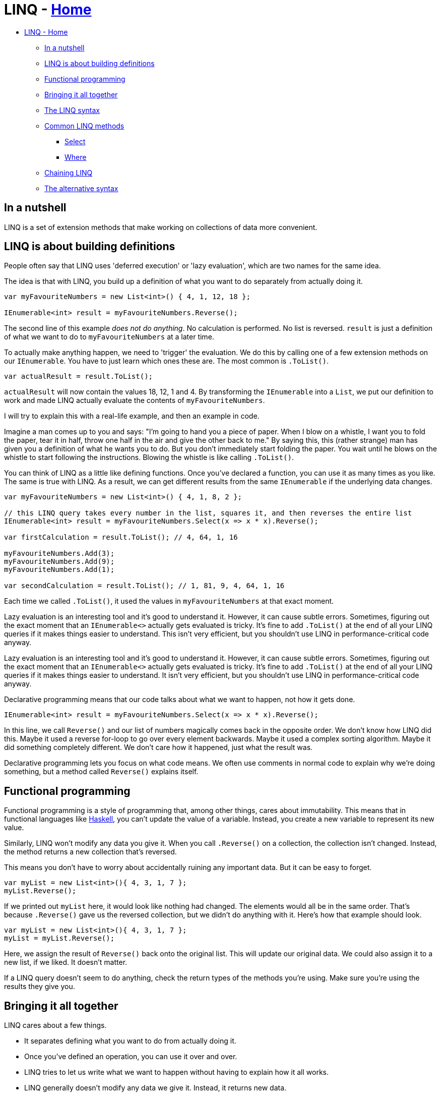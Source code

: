 // title: LINQ
= LINQ - xref:../index.adoc[Home]

* <<linq---home,LINQ - Home>>
 ** <<in-a-nutshell,In a nutshell>>
 ** <<linq-is-about-building-definitions,LINQ is about building definitions>>
 ** <<functional-programming,Functional programming>>
 ** <<bringing-it-all-together,Bringing it all together>>
 ** <<the-linq-syntax,The LINQ syntax>>
 ** <<common-linq-methods,Common LINQ methods>>
  *** <<select,Select>>
  *** <<where,Where>>
 ** <<chaining-linq,Chaining LINQ>>
 ** <<the-alternative-syntax,The alternative syntax>>

== In a nutshell

LINQ is a set of extension methods that make working on collections of data more convenient.

== LINQ is about building definitions

People often say that LINQ uses 'deferred execution' or 'lazy evaluation', which are two names for the same idea.

The idea is that with LINQ, you build up a definition of what you want to do separately from actually doing it.

[source,csharp]
----
var myFavouriteNumbers = new List<int>() { 4, 1, 12, 18 };

IEnumerable<int> result = myFavouriteNumbers.Reverse();
----

The second line of this example _does not do anything_. No calculation is performed. No list is reversed. `result` is just a definition of what we want to do to `myFavouriteNumbers` at a later time.

To actually make anything happen, we need to 'trigger' the evaluation. We do this by calling one of a few extension methods on our `IEnumerable`. You have to just learn which ones these are. The most common is `.ToList()`.

[source,csharp]
----
var actualResult = result.ToList();
----

`actualResult` will now contain the values 18, 12, 1 and 4. By transforming the `IEnumerable` into a `List`, we put our definition to work and made LINQ actually evaluate the contents of `myFavouriteNumbers`.

I will try to explain this with a real-life example, and then an example in code.

Imagine a man comes up to you and says: "I'm going to hand you a piece of paper. When I blow on a whistle, I want you to fold the paper, tear it in half, throw one half in the air and give the other back to me."
By saying this, this (rather strange) man has given you a definition of what he wants you to do. But you don't immediately start folding the paper. You wait until he blows on the whistle to start following the instructions. Blowing the whistle is like calling `.ToList()`.

You can think of LINQ as a little like defining functions. Once you've declared a function, you can use it as many times as you like. The same is true with LINQ. As a result, we can get different results from the same `IEnumerable` if the underlying data changes.

[source,csharp]
----
var myFavouriteNumbers = new List<int>() { 4, 1, 8, 2 };

// this LINQ query takes every number in the list, squares it, and then reverses the entire list
IEnumerable<int> result = myFavouriteNumbers.Select(x => x * x).Reverse();

var firstCalculation = result.ToList(); // 4, 64, 1, 16

myFavouriteNumbers.Add(3);
myFavouriteNumbers.Add(9);
myFavouriteNumbers.Add(1);

var secondCalculation = result.ToList(); // 1, 81, 9, 4, 64, 1, 16
----

Each time we called `.ToList()`, it used the values in `myFavouriteNumbers` at that exact moment.

Lazy evaluation is an interesting tool and it's good to understand it. However, it can cause subtle errors. Sometimes, figuring out the exact moment that an `IEnumerable<>` actually gets evaluated is tricky. It's fine to add `.ToList()` at the end of all your LINQ queries if it makes things easier to understand. This isn't very efficient, but you shouldn't use LINQ in performance-critical code anyway.

Lazy evaluation is an interesting tool and it's good to understand it. However, it can cause subtle errors. Sometimes, figuring out the exact moment that an `IEnumerable<>` actually gets evaluated is tricky. It's fine to add `.ToList()` at the end of all your LINQ queries if it makes things easier to understand. It isn't very efficient, but you shouldn't use LINQ in performance-critical code anyway.

Declarative programming means that our code talks about what we want to happen, not how it gets done.

`+IEnumerable<int> result = myFavouriteNumbers.Select(x => x * x).Reverse();+`

In this line, we call `Reverse()` and our list of numbers magically comes back in the opposite order. We don't know how LINQ did this. Maybe it used a reverse for-loop to go over every element backwards. Maybe it used a complex sorting algorithm. Maybe it did something completely different. We don't care how it happened, just what the result was.

Declarative programming lets you focus on what code means. We often use comments in normal code to explain why we're doing something, but a method called `Reverse()` explains itself.

== Functional programming

Functional programming is a style of programming that, among other things, cares about immutability. This means that in functional languages like https://www.haskell.org/[Haskell], you can't update the value of a variable. Instead, you create a new variable to represent its new value.

Similarly, LINQ won't modify any data you give it. When you call `.Reverse()` on a collection, the collection isn't changed. Instead, the method returns a new collection that's reversed.

This means you don't have to worry about accidentally ruining any important data. But it can be easy to forget.

[source,csharp]
----
var myList = new List<int>(){ 4, 3, 1, 7 };
myList.Reverse();
----

If we printed out `myList` here, it would look like nothing had changed. The elements would all be in the same order. That's because `.Reverse()` gave us the reversed collection, but we didn't do anything with it. Here's how that example should look.

[source,csharp]
----
var myList = new List<int>(){ 4, 3, 1, 7 };
myList = myList.Reverse();
----

Here, we assign the result of `Reverse()` back onto the original list. This will update our original data. We could also assign it to a new list, if we liked. It doesn't matter.

If a LINQ query doesn't seem to do anything, check the return types of the methods you're using. Make sure you're using the results they give you.

== Bringing it all together

LINQ cares about a few things.

* It separates defining what you want to do from actually doing it.
* Once you've defined an operation, you can use it over and over.
* LINQ tries to let us write what we want to happen without having to explain how it all works.
* LINQ generally doesn't modify any data we give it. Instead, it returns new data.

== The LINQ syntax

When you see code like `+x => x * x+`, you might wonder if there's something special about the letter x. The answer is no: 'x' is just easy to type. It's possible, and sometimes a good idea, to use  descriptive names:

`+IEnumerable<int> result = myFavouriteNumbers.Select(number => number * number).Reverse();+`

If you've not seen it before, this is called a lambda expression. It's basically a simpler way of creating a xref:delegates.adoc[delegate]. The first part of the lambda, before the `+=>+`, is where you declare any variables you want to work with. For a list of data, this usually means one element of the list. The part after the `+=>+` is where you actually write code, like in a function. In this example, we just use the variable we asked for (`number`), but you can use anything.

[source,csharp]
----
var myList = new List<int>(){ 4, 3, 1, 7 };
var randomNumber = 7;
myList = myList.Select(x => x * randomNumber);
----

This will multiply every element in `myList` by seven. `x` has the values 4, 3, 1 and 7, in that order.

You can also use other methods inside a LINQ clause.

[source,csharp]
----
private void TrimWhitespace(string text)
{
  if (!string.IsNullOrEmpty(text)) {
    return text.Trim();
  }

  return text;
}

private void TransformStrings()
{
  var myList = new List<string>(){ " hello ", "   goodbye", "good morning    ", "good evening  " };
  myList = myList.Select(x => TrimWhitespace(x)) // myList now contains "hello", "goodbye", etc.
                  .ToList(); // remember that we have to force LINQ to evaluate
}
----

We've been using methods like `Select` without really explaining what they do. Let's look at some common LINQ methods in more detail.

== Common LINQ methods

LINQ methods let you modify, filter and order data.

=== Select

`Select` is probably the most powerful LINQ method. It lets you apply a function to every element in a list. In other languages, this is often called `Map`. In code like `+myList = myList.Select(x => x * 7);+`, the function is `x * x`.

Every foreach loop can be translated into a select statement. Both go over every element in a list and do something with it.

If necessary, you can introduce sub-blocks of code for complicated statements. Here is an example I wrote recently.

[source,csharp]
----
            myList = myList.Where(x => x.MediaType == 1)
                .Select(x =>
                {
                    var url = x.ImageVersions2.Candidates
                    .OrderByDescending(i => i.Height)
                    .First()
                    .Url;

                    return url.ToString();
                });
----

This method parsed JSON from Instagram, but the details aren't important. There are four things to notice here.

. You can chain a `Where` with a `Select`. This will be explained later.
. You introduce a codeblock in a LINQ query with curly-brackets.
. You can define variables as normal.
. You `return` a value at the end. This is what actually gets put into the new list.

The value you return from a `Select` doesn't have to be the same type as the original collection. If you had a list of strings, for instance, you could `Select` them into numbers.

[source,csharp]
----
List<string> foo = new() { "54", "18", "32" };
List<int> numbers = foo.Select(x => int.Parse(x)); //
----

`int.Parse` takes a string and returns a number. This defines what our `Select()` call returns. We often say that `Select` 'projects' values into a new form.

____
⚠️ This code breaks with strings that can't be parsed. `int.TryParse` is usually better.
____

=== Where

`Where()` lets you filter data.

[source,csharp]
----
List<string> foo = new() { "54", "18", "32" };
List<int> numbers = foo.Where(x => x > 20); // numbers only contains 32 and 54
----

The expression in a `Where` query has to be boolean: either it returns true or false. `x` is either greater than 20, or it isn't. Everything that passes the test you set gets put into a new list.

== Chaining LINQ

Recall these two facts:

. LINQ methods generally return a new list rather than modifying the list they work on.
. LINQ is about constructing definitions of what you want to do.

These facts lead into the very common pattern of chained LINQ statements.

[source,csharp]
----
var myList = new List<int>(){ 4, 3, 1, 7 };

var results = myList
                .Where(x => x % 2 != 0)
                .Select(x => x + x + x)
                .OrderBy(x => x
                .ToList());
----

Each of these lines returns a new `IEnumerable<int>` that the next line takes in. it's common to format chained LINQ like this, with each method on its own line.

== The alternative syntax

There is another way to write LINQ queries.

[source,csharp]
----
var myList = new List<int>(){ 4, 3, 1, 7 };

var results = select x from myList
                where x => x % 2 != 0
                select x => x + x + x
                orderby x
                .ToList());
----

This syntax is less common than regular method calls. Don't feel a need to learn it.
